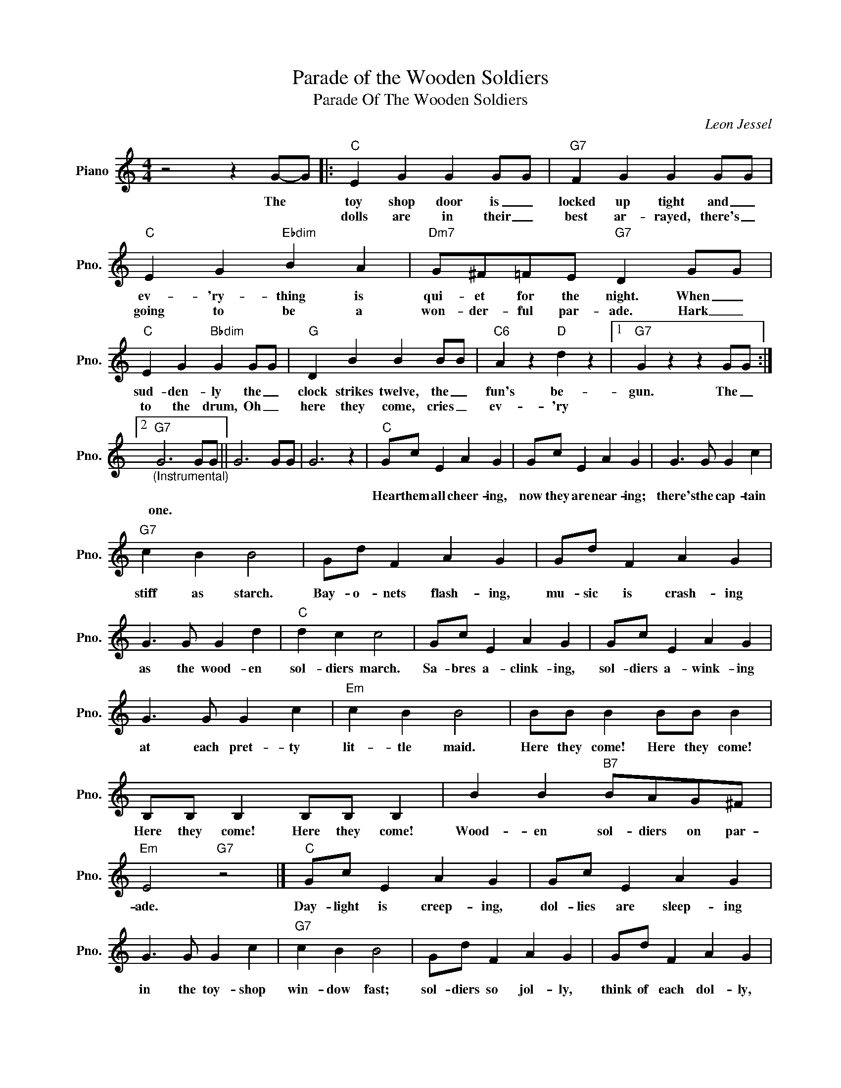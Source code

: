 X:1
T:Parade of the Wooden Soldiers
T:Parade Of The Wooden Soldiers
C:Leon Jessel
Z:All Rights Reserved
L:1/4
M:4/4
K:C
V:1 treble nm="Piano" snm="Pno."
%%MIDI program 0
V:1
 z2 z G/-G/ |:"C" E G G G/G/ |"G7" F G G G/G/ |"C" E G"Ebdim" B A |"Dm7" G/^F/=F/E/"G7" D G/G/ | %5
w: The *|toy shop door is _|locked up tight and _|ev- 'ry- thing is|qui- et for the night. When _|
w: |dolls are in their _|best ar- rayed, there's _|going to be a|won- der- ful par- ade. Hark _|
"C" E G"Bbdim" G G/G/ |"G" D B B B/B/ |"C6" A z"D" d z |1"G7" G z z G/G/ :|2 %9
w: sud- den- ly the _|clock strikes twelve, the _|fun's be-|gun. The _|
w: to the drum, Oh _|here they come, cries _|ev- 'ry||
"G7""_(Instrumental)" G3 G/G/ || G3 G/G/ | G3 z |"C" G/c/ E A G | G/c/ E A G | G3/2 G/ G c | %15
w: |||Hear them all cheer- ing,|now they are near- ing;|there's the cap- tain|
w: one. * *||||||
"G7" c B B2 | G/d/ F A G | G/d/ F A G | G3/2 G/ G d |"C" d c c2 | G/c/ E A G | G/c/ E A G | %22
w: stiff as starch.|Bay- o- nets flash- ing,|mu- sic is crash- ing|as the wood- en|sol- diers march.|Sa- bres a- clink- ing,|sol- diers a- wink- ing|
w: |||||||
 G3/2 G/ G c |"Em" c B B2 | B/B/ B B/B/ B | B,/B,/ B, B,/B,/ B, | B B"B7" B/A/G/^F/ | %27
w: at each pret- ty|lit- tle maid.|Here they come! Here they come!|Here they come! Here they come!|Wood- en sol- diers on par-|
w: |||||
"Em" E2"G7" z2 |]"C" G/c/ E A G | G/c/ E A G | G3/2 G/ G c |"G7" c B B2 | G/d/ F A G | G/d/ F A G | %34
w: ade.|Day- light is creep- ing,|dol- lies are sleep- ing|in the toy- shop|win- dow fast;|sol- diers so jol- ly,|think of each dol- ly,|
w: |||||||
 G3/2 G/ G d |"C" d c c2 | G/c/ E A G | G/c/ E A G | G3/2 G/ G e |"F" e d d2 |"F#dim" c3/2 c/ c A | %41
w: dream- ing of the|night that's past.|When in the morn- ing,|with- out a warn- ing,|toy- man pulls the|win- dow shade,|there's no sign the|
w: |||||||
"C/G" A G"A7" F E |"Dm" D/E/F/G/"G7" A B |"C" c3 z |] %44
w: wood bri- gade was|ev- er out up- on par-|ade.|
w: |||

